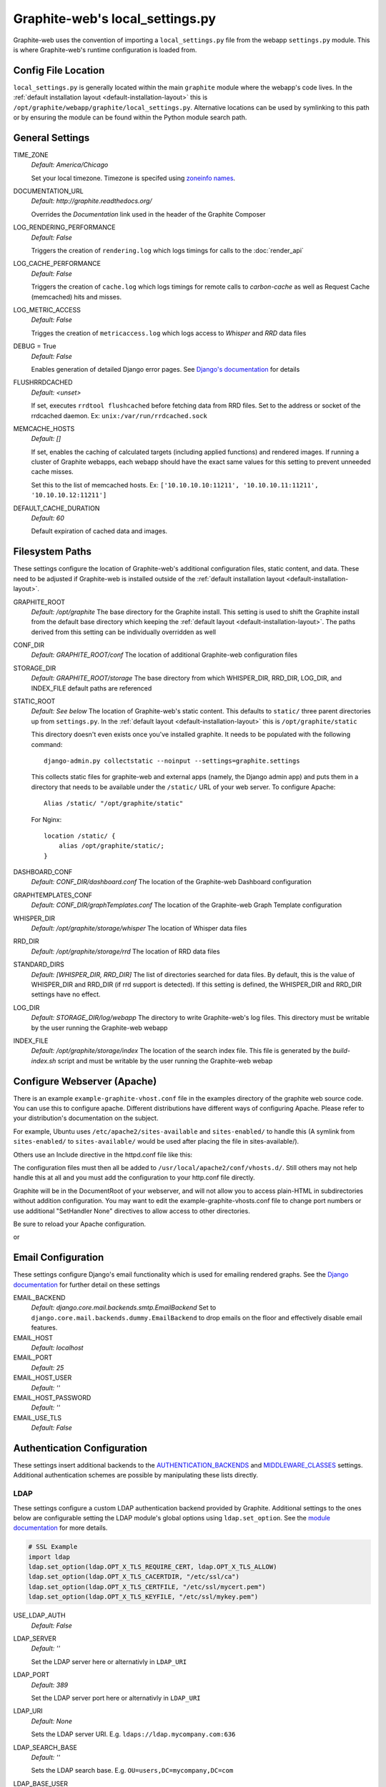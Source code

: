 Graphite-web's local_settings.py
================================
Graphite-web uses the convention of importing a ``local_settings.py`` file from the webapp
``settings.py`` module. This is where Graphite-web's runtime configuration is loaded from.


Config File Location
--------------------
``local_settings.py`` is generally located within the main ``graphite`` module where the
webapp's code lives. In the :ref:`default installation layout <default-installation-layout>` this
is ``/opt/graphite/webapp/graphite/local_settings.py``. Alternative locations can be used by
symlinking to this path or by ensuring the module can be found within the Python module search
path.


General Settings
----------------
TIME_ZONE
  `Default: America/Chicago`

  Set your local timezone. Timezone is specifed using
  `zoneinfo names <http://en.wikipedia.org/wiki/Zoneinfo#Names_of_time_zones>`_.

DOCUMENTATION_URL
  `Default: http://graphite.readthedocs.org/`

  Overrides the `Documentation` link used in the header of the Graphite Composer

LOG_RENDERING_PERFORMANCE
  `Default: False`

  Triggers the creation of ``rendering.log`` which logs timings for calls to the :doc:`render_api`

LOG_CACHE_PERFORMANCE
  `Default: False`

  Triggers the creation of ``cache.log`` which logs timings for remote calls to `carbon-cache` as
  well as Request Cache (memcached) hits and misses.

LOG_METRIC_ACCESS
  `Default: False`

  Trigges the creation of ``metricaccess.log`` which logs access to `Whisper` and `RRD` data files

DEBUG = True
  `Default: False`

  Enables generation of detailed Django error pages. See `Django's documentation <https://docs.djangoproject.com/en/dev/ref/settings/#debug>`_ for details

FLUSHRRDCACHED
  `Default: <unset>`

  If set, executes ``rrdtool flushcached`` before fetching data from RRD files. Set to the address
  or socket of the rrdcached daemon. Ex: ``unix:/var/run/rrdcached.sock``

MEMCACHE_HOSTS
  `Default: []`

  If set, enables the caching of calculated targets (including applied functions) and rendered images. If running
  a cluster of Graphite webapps, each webapp should have the exact same values for this setting to prevent unneeded
  cache misses.

  Set this to the list of memcached hosts. Ex: ``['10.10.10.10:11211', '10.10.10.11:11211', '10.10.10.12:11211']``

DEFAULT_CACHE_DURATION
  `Default: 60`

  Default expiration of cached data and images.


Filesystem Paths
----------------
These settings configure the location of Graphite-web's additional configuration files, static content,
and data. These need to be adjusted if Graphite-web is installed outside of the
:ref:`default installation layout <default-installation-layout>`.

GRAPHITE_ROOT
  `Default: /opt/graphite`
  The base directory for the Graphite install. This setting is used to shift the Graphite install
  from the default base directory which keeping the :ref:`default layout <default-installation-layout>`.
  The paths derived from this setting can be individually overridden as well

CONF_DIR
  `Default: GRAPHITE_ROOT/conf`
  The location of additional Graphite-web configuration files

STORAGE_DIR
  `Default: GRAPHITE_ROOT/storage`
  The base directory from which WHISPER_DIR, RRD_DIR, LOG_DIR, and INDEX_FILE default paths
  are referenced

STATIC_ROOT
  `Default: See below`
  The location of Graphite-web's static content. This defaults to ``static/`` three parent
  directories up from ``settings.py``. In the :ref:`default layout <default-installation-layout>`
  this is ``/opt/graphite/static``

  This directory doesn't even exists once you've installed graphite. It needs
  to be populated with the following command::

      django-admin.py collectstatic --noinput --settings=graphite.settings

  This collects static files for graphite-web and external apps (namely, the
  Django admin app) and puts them in a directory that needs to be available
  under the ``/static/`` URL of your web server. To configure Apache::

      Alias /static/ "/opt/graphite/static"

  For Nginx::

      location /static/ {
          alias /opt/graphite/static/;
      }

DASHBOARD_CONF
  `Default: CONF_DIR/dashboard.conf`
  The location of the Graphite-web Dashboard configuration

GRAPHTEMPLATES_CONF
  `Default: CONF_DIR/graphTemplates.conf`
  The location of the Graphite-web Graph Template configuration

WHISPER_DIR
  `Default: /opt/graphite/storage/whisper`
  The location of Whisper data files

RRD_DIR
  `Default: /opt/graphite/storage/rrd`
  The location of RRD data files

STANDARD_DIRS
  `Default: [WHISPER_DIR, RRD_DIR]`
  The list of directories searched for data files. By default, this is the value of WHISPER_DIR
  and RRD_DIR (if rrd support is detected). If this setting is defined, the WHISPER_DIR and RRD_DIR
  settings have no effect.

LOG_DIR
  `Default: STORAGE_DIR/log/webapp`
  The directory to write Graphite-web's log files. This directory must be writable by the user
  running the Graphite-web webapp

INDEX_FILE
  `Default: /opt/graphite/storage/index`
  The location of the search index file. This file is generated by the `build-index.sh` script and
  must be writable by the user running the Graphite-web webap


Configure Webserver (Apache)
----------------------------
There is an example ``example-graphite-vhost.conf`` file in the examples directory of the graphite web source code. You can use this to configure apache. Different distributions have different ways of configuring Apache. Please refer to your distribution's documentation on the subject.

For example, Ubuntu uses ``/etc/apache2/sites-available`` and ``sites-enabled/`` to handle this (A symlink from ``sites-enabled/`` to ``sites-available/`` would be used after placing the file in sites-available/).

Others use an Include directive in the httpd.conf file like this:

.. code-block:: none
    # This goes in httpd.conf
    Include /usr/local/apache2/conf/vhosts.d/*.conf

The configuration files must then all be added to ``/usr/local/apache2/conf/vhosts.d/``.
Still others may not help handle this at all and you must add the configuration to your http.conf file directly.

Graphite will be in the DocumentRoot of your webserver, and will not allow you to access plain-HTML in subdirectories without addition configuration. You may want to edit the example-graphite-vhosts.conf file to change port numbers or use additional "SetHandler None" directives to allow access to other directories.

Be sure to reload your Apache configuration.

.. code-block:: none
    sudo /etc/init.d/apache2 reload

or

.. code-block:: none
    sudo /etc/init.d/httpd reload


Email Configuration
-------------------
These settings configure Django's email functionality which is used for emailing rendered graphs.
See the `Django documentation <https://docs.djangoproject.com/en/dev/topics/email/>`__ for
further detail on these settings

EMAIL_BACKEND
  `Default: django.core.mail.backends.smtp.EmailBackend`
  Set to ``django.core.mail.backends.dummy.EmailBackend`` to drop emails on the floor and effectively
  disable email features.

EMAIL_HOST
  `Default: localhost`

EMAIL_PORT
  `Default: 25`

EMAIL_HOST_USER
  `Default: ''`

EMAIL_HOST_PASSWORD
  `Default: ''`

EMAIL_USE_TLS
  `Default: False`


Authentication Configuration
----------------------------
These settings insert additional backends to the
`AUTHENTICATION_BACKENDS <https://docs.djangoproject.com/en/dev/ref/settings/#authentication-backends>`_
and `MIDDLEWARE_CLASSES <https://docs.djangoproject.com/en/dev/ref/settings/#std:setting-MIDDLEWARE_CLASSES>`_ settings. Additional authentication schemes are possible by manipulating these lists directly.

LDAP
^^^^
These settings configure a custom LDAP authentication backend provided by Graphite. Additional
settings to the ones below are configurable setting the LDAP module's global options using
``ldap.set_option``. See the `module documentation <http://python-ldap.org/>`_ for more details.

.. code-block:: none

  # SSL Example
  import ldap
  ldap.set_option(ldap.OPT_X_TLS_REQUIRE_CERT, ldap.OPT_X_TLS_ALLOW)
  ldap.set_option(ldap.OPT_X_TLS_CACERTDIR, "/etc/ssl/ca")
  ldap.set_option(ldap.OPT_X_TLS_CERTFILE, "/etc/ssl/mycert.pem")
  ldap.set_option(ldap.OPT_X_TLS_KEYFILE, "/etc/ssl/mykey.pem")

USE_LDAP_AUTH
  `Default: False`

LDAP_SERVER
  `Default: ''`

  Set the LDAP server here or alternativly in ``LDAP_URI``

LDAP_PORT
  `Default: 389`

  Set the LDAP server port here or alternativly in ``LDAP_URI``

LDAP_URI
  `Default: None`

  Sets the LDAP server URI. E.g. ``ldaps://ldap.mycompany.com:636``

LDAP_SEARCH_BASE
  `Default: ''`

  Sets the LDAP search base. E.g. ``OU=users,DC=mycompany,DC=com``

LDAP_BASE_USER
  `Default: ''`

  Sets the base LDAP user to bind to the server with. E.g.
  ``CN=some_readonly_account,DC=mycompany,DC=com``

LDAP_BASE_PASS
  `Default: ''`

  Sets the password of the base LDAP user to bind to the server with.

LDAP_USER_QUERY
  `Default: ''`

  Sets the LDAP query to return a user object where ``%s`` substituted with the
  user id. E.g. ``(username=%s)`` or ``(sAMAccountName=%s)`` (Active Directory)


Other Authentications
^^^^^^^^^^^^^^^^^^^^^
USE_REMOTE_USER_AUTHENTICATION
  `Default: False`

  Enables the use of the Django `RemoteUserBackend` authentication backend. See the
  `Django documentation <https://docs.djangoproject.com/en/dev/howto/auth-remote-user/>`__ for
  further details

REMOTE_USER_BACKEND
  `Default: "django.contrib.auth.middleware.RemoteUserMiddleware"`

  Enables the use of an alternative remote authentication backend.

LOGIN_URL
  `Default: /account/login`

  Modifies the URL linked in the `Login` link in the Composer interface. This is useful
  for directing users to an external authentication link such as for Remote User authentication
  or a backend such as `django_openid_auth <https://launchpad.net/django-openid-auth>`_


Dashboard Authorization Configuration
-------------------------------------
These settings control who is allowed to save and delete dashboards.  By default anyone
can perform these actions, but by setting DASHBOARD_REQUIRE_AUTHENTICATION, users must at
least be logged in to do so.  The other two settings allow further restriction of who is
able to perform these actions. Users who are not suitably authorized will still be able to
use and change dashboards, but will not be able to save changes or delete dashboards.

DASHBOARD_REQUIRE_AUTHENTICATION
  `Default: False`

  If set to True, dashboards can only be saved and deleted by logged in users.

DASHBOARD_REQUIRE_EDIT_GROUP
  `Default: None`

  If set to the name of a user group, dashboards can only be saved and deleted by logged-in users
  who are members of this group.  Groups can be set in the Django Admin app, or in LDAP.

  Note that DASHBOARD_REQUIRE_AUTHENTICATION must be set to true - if not, this setting is ignored.

DASHBOARD_REQUIRE_PERMISSIONS
  `Default: False`

  If set to True, dashboards can only be saved or deleted by users having the appropriate
  (change or delete) permission (as set in the Django Admin app). These permissions can be set at
  the user or group level.  Note that Django's 'add' permission is not used.
  
  Note that DASHBOARD_REQUIRE_AUTHENTICATION must be set to true - if not, this setting is ignored.


Database Configuration
----------------------
The following configures the Django database settings. Graphite uses the database for storing user profiles, dashboards, and for the Events functionality. Graphite uses n Sqlite database file located at ``STORAGE_DIR/graphite.db`` by default. If running multiple Graphite-web instances, a database such as PostgreSQL or MySQL is required so that all instances may share the same data source.

.. note ::
  As of Django 1.2, the database configuration is specified by the DATABASES
  dictionary instead of the old ``DATABASE_*`` format. Users must use the new
  specification to have a working database.

See the
`Django documentation <https://docs.djangoproject.com/en/dev/ref/settings/#databases>`_
for full documentation of the DATABASE setting.

.. note ::
   Remember, setting up a new database requires running
   ``PYTHONPATH=$GRAPHITE_ROOT/webapp django-admin.py syncdb --settings=graphite.settings``
   to create the initial schema.

.. note ::
    If you are using a custom database backend (other than sqlite) you must first create a $GRAPHITE_ROOT/webapp/graphite/local_settings.py file that overrides the database related settings from settings.py. Use $GRAPHITE_ROOT/webapp/graphite/local_settings.py.example as a template.

If you are experiencing problems, uncomment the following line in /opt/graphite/webapp/graphite/local_settings.py

.. code-block:: none
  
  # DEBUG = True

and review the graphite webapp in the graphite-example-vhost.conf are in /opt/graphite/storage/logs/

If you encounter problems with access to the database file, you may need to change ownership of the database file to the same user that owns the Apache processes.  If your distribution has apache run as user 'nobody':

.. code-block:: none
  
  sudo chown nobody:nobody /opt/graphite/storage/graphite.db


Cluster Configuration
---------------------
These settings configure the Graphite webapp for clustered use. When ``CLUSTER_SERVERS`` is set,
metric browse and render requests will cause the webapp to query other webapps in CLUSTER_SERVERS for
matching metrics. Graphite will use only one successfully matching response to render data. This means
that metrics may only live on a single server in the cluster unless the data is consistent on both
sources (e.g. with shared SAN storage). Duplicate metric data existing in multiple locations will
*not* be combined.

CLUSTER_SERVERS
  `Default: []`

  The list of IP addresses and ports of remote Graphite webapps in a cluster. Each of these servers
  should have local access to metric data to serve. The first server to return a match for a query
  will be used to serve that data. Ex: ["10.0.2.2:80", "10.0.2.3:80"]

REMOTE_STORE_FETCH_TIMEOUT
  `Default: 6`

  Timeout for remote data fetches in seconds

REMOTE_STORE_FIND_TIMEOUT
  `Default: 2.5`

  Timeout for remote find requests (metric browsing) in seconds

REMOTE_STORE_RETRY_DELAY
  `Default: 60`

  Time in seconds to blacklist a webapp after a timed-out request

REMOTE_FIND_CACHE_DURATION
  `Default: 300`

  Time to cache remote metric find results in seconds

REMOTE_RENDERING
  `Default: False`

  Enable remote rendering of images and data (JSON, et al.) on remote Graphite webapps. If this
  is enabled, ``RENDERING_HOSTS`` must be configured below

RENDERING_HOSTS
  `Default: []`

  List of IP addresses and ports of remote Graphite webapps used to perform rendering. Each webapp
  must have access to the same data as the Graphite webapp which uses this setting either through
  shared local storage or via ``CLUSTER_SERVERS``. Ex: ["10.0.2.4:80", "10.0.2.5:80"]

REMOTE_RENDER_CONNECT_TIMEOUT
  `Default: 1.0`

  Connection timeout for remote rendering requests in seconds

CARBONLINK_HOSTS
  `Default: [127.0.0.1:7002]`

  If multiple carbon-caches are running on this machine, each should be listed here so that the Graphite
  webapp may query the caches for data that has not yet been persisted. Remote carbon-cache instances in a
  multi-host clustered setup should *not* be listed here. Instance names should be listed
  as applicable. Ex: ['127.0.0.1:7002:a','127.0.0.1:7102:b', '127.0.0.1:7202:c']

CARBONLINK_TIMEOUT
  `Default: 1.0`

  Timeout for carbon-cache cache queries in seconds


Additional Django Settings
--------------------------
The ``local_settings.py.example`` shipped with Graphite-web imports ``app_settings.py`` into the
namespace to allow further customization of Django. This allows the setting or customization of
standard `Django settings <https://docs.djangoproject.com/en/dev/ref/settings/>`_ and the installation
and configuration of additional `middleware <https://docs.djangoproject.com/en/dev/topics/http/middleware/>`_.
To manipulate these settings, ensure ``app_settings.py`` is imported as such:

.. code-block:: python

   from graphite.app_settings import *

The most common settings to manipulate are ``INSTALLED_APPS``, ``MIDDLEWARE_CLASSES``, and ``AUTHENTICATION_BACKENDS`` 
